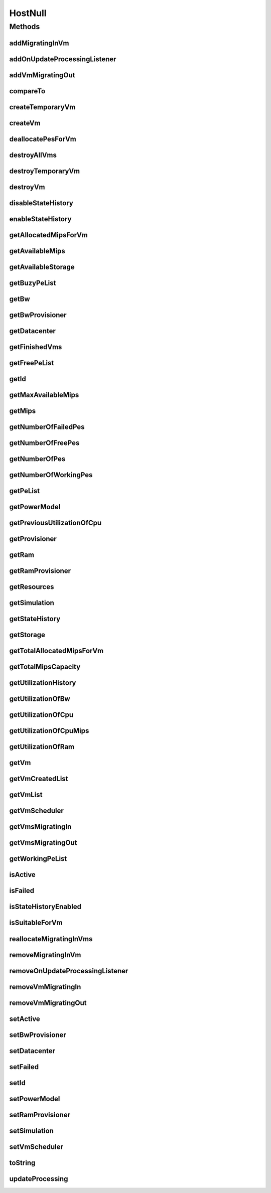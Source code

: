 .. java:import:: org.cloudbus.cloudsim.core Simulation

.. java:import:: org.cloudbus.cloudsim.datacenters Datacenter

.. java:import:: org.cloudbus.cloudsim.power.models PowerModel

.. java:import:: org.cloudbus.cloudsim.provisioners ResourceProvisioner

.. java:import:: org.cloudbus.cloudsim.resources Pe

.. java:import:: org.cloudbus.cloudsim.resources Resource

.. java:import:: org.cloudbus.cloudsim.resources ResourceManageable

.. java:import:: org.cloudbus.cloudsim.schedulers.vm VmScheduler

.. java:import:: org.cloudbus.cloudsim.vms Vm

.. java:import:: org.cloudsimplus.listeners EventListener

.. java:import:: org.cloudsimplus.listeners HostUpdatesVmsProcessingEventInfo

.. java:import:: java.util Collections

.. java:import:: java.util List

.. java:import:: java.util Set

HostNull
========

.. java:package:: org.cloudbus.cloudsim.hosts
   :noindex:

.. java:type:: final class HostNull implements Host

   A class that implements the Null Object Design Pattern for \ :java:ref:`Host`\  class.

   :author: Manoel Campos da Silva Filho

   **See also:** :java:ref:`Host.NULL`

Methods
-------
addMigratingInVm
^^^^^^^^^^^^^^^^

.. java:method:: @Override public boolean addMigratingInVm(Vm vm)
   :outertype: HostNull

addOnUpdateProcessingListener
^^^^^^^^^^^^^^^^^^^^^^^^^^^^^

.. java:method:: @Override public Host addOnUpdateProcessingListener(EventListener<HostUpdatesVmsProcessingEventInfo> l)
   :outertype: HostNull

addVmMigratingOut
^^^^^^^^^^^^^^^^^

.. java:method:: @Override public boolean addVmMigratingOut(Vm vm)
   :outertype: HostNull

compareTo
^^^^^^^^^

.. java:method:: @Override public int compareTo(Host o)
   :outertype: HostNull

createTemporaryVm
^^^^^^^^^^^^^^^^^

.. java:method:: @Override public boolean createTemporaryVm(Vm vm)
   :outertype: HostNull

createVm
^^^^^^^^

.. java:method:: @Override public boolean createVm(Vm vm)
   :outertype: HostNull

deallocatePesForVm
^^^^^^^^^^^^^^^^^^

.. java:method:: @Override public void deallocatePesForVm(Vm vm)
   :outertype: HostNull

destroyAllVms
^^^^^^^^^^^^^

.. java:method:: @Override public void destroyAllVms()
   :outertype: HostNull

destroyTemporaryVm
^^^^^^^^^^^^^^^^^^

.. java:method:: @Override public void destroyTemporaryVm(Vm vm)
   :outertype: HostNull

destroyVm
^^^^^^^^^

.. java:method:: @Override public void destroyVm(Vm vm)
   :outertype: HostNull

disableStateHistory
^^^^^^^^^^^^^^^^^^^

.. java:method:: @Override public void disableStateHistory()
   :outertype: HostNull

enableStateHistory
^^^^^^^^^^^^^^^^^^

.. java:method:: @Override public void enableStateHistory()
   :outertype: HostNull

getAllocatedMipsForVm
^^^^^^^^^^^^^^^^^^^^^

.. java:method:: @Override public List<Double> getAllocatedMipsForVm(Vm vm)
   :outertype: HostNull

getAvailableMips
^^^^^^^^^^^^^^^^

.. java:method:: @Override public double getAvailableMips()
   :outertype: HostNull

getAvailableStorage
^^^^^^^^^^^^^^^^^^^

.. java:method:: @Override public long getAvailableStorage()
   :outertype: HostNull

getBuzyPeList
^^^^^^^^^^^^^

.. java:method:: @Override public List<Pe> getBuzyPeList()
   :outertype: HostNull

getBw
^^^^^

.. java:method:: @Override public Resource getBw()
   :outertype: HostNull

getBwProvisioner
^^^^^^^^^^^^^^^^

.. java:method:: @Override public ResourceProvisioner getBwProvisioner()
   :outertype: HostNull

getDatacenter
^^^^^^^^^^^^^

.. java:method:: @Override public Datacenter getDatacenter()
   :outertype: HostNull

getFinishedVms
^^^^^^^^^^^^^^

.. java:method:: @Override public List<Vm> getFinishedVms()
   :outertype: HostNull

getFreePeList
^^^^^^^^^^^^^

.. java:method:: @Override public List<Pe> getFreePeList()
   :outertype: HostNull

getId
^^^^^

.. java:method:: @Override public int getId()
   :outertype: HostNull

getMaxAvailableMips
^^^^^^^^^^^^^^^^^^^

.. java:method:: @Override public double getMaxAvailableMips()
   :outertype: HostNull

getMips
^^^^^^^

.. java:method:: @Override public double getMips()
   :outertype: HostNull

getNumberOfFailedPes
^^^^^^^^^^^^^^^^^^^^

.. java:method:: @Override public long getNumberOfFailedPes()
   :outertype: HostNull

getNumberOfFreePes
^^^^^^^^^^^^^^^^^^

.. java:method:: @Override public int getNumberOfFreePes()
   :outertype: HostNull

getNumberOfPes
^^^^^^^^^^^^^^

.. java:method:: @Override public long getNumberOfPes()
   :outertype: HostNull

getNumberOfWorkingPes
^^^^^^^^^^^^^^^^^^^^^

.. java:method:: @Override public long getNumberOfWorkingPes()
   :outertype: HostNull

getPeList
^^^^^^^^^

.. java:method:: @Override public List<Pe> getPeList()
   :outertype: HostNull

getPowerModel
^^^^^^^^^^^^^

.. java:method:: @Override public PowerModel getPowerModel()
   :outertype: HostNull

getPreviousUtilizationOfCpu
^^^^^^^^^^^^^^^^^^^^^^^^^^^

.. java:method:: @Override public double getPreviousUtilizationOfCpu()
   :outertype: HostNull

getProvisioner
^^^^^^^^^^^^^^

.. java:method:: @Override public ResourceProvisioner getProvisioner(Class<? extends ResourceManageable> c)
   :outertype: HostNull

getRam
^^^^^^

.. java:method:: @Override public Resource getRam()
   :outertype: HostNull

getRamProvisioner
^^^^^^^^^^^^^^^^^

.. java:method:: @Override public ResourceProvisioner getRamProvisioner()
   :outertype: HostNull

getResources
^^^^^^^^^^^^

.. java:method:: @Override public List<ResourceManageable> getResources()
   :outertype: HostNull

getSimulation
^^^^^^^^^^^^^

.. java:method:: @Override public Simulation getSimulation()
   :outertype: HostNull

getStateHistory
^^^^^^^^^^^^^^^

.. java:method:: @Override public List<HostStateHistoryEntry> getStateHistory()
   :outertype: HostNull

getStorage
^^^^^^^^^^

.. java:method:: @Override public Resource getStorage()
   :outertype: HostNull

getTotalAllocatedMipsForVm
^^^^^^^^^^^^^^^^^^^^^^^^^^

.. java:method:: @Override public double getTotalAllocatedMipsForVm(Vm vm)
   :outertype: HostNull

getTotalMipsCapacity
^^^^^^^^^^^^^^^^^^^^

.. java:method:: @Override public double getTotalMipsCapacity()
   :outertype: HostNull

getUtilizationHistory
^^^^^^^^^^^^^^^^^^^^^

.. java:method:: @Override public double[] getUtilizationHistory()
   :outertype: HostNull

getUtilizationOfBw
^^^^^^^^^^^^^^^^^^

.. java:method:: @Override public long getUtilizationOfBw()
   :outertype: HostNull

getUtilizationOfCpu
^^^^^^^^^^^^^^^^^^^

.. java:method:: @Override public double getUtilizationOfCpu()
   :outertype: HostNull

getUtilizationOfCpuMips
^^^^^^^^^^^^^^^^^^^^^^^

.. java:method:: @Override public double getUtilizationOfCpuMips()
   :outertype: HostNull

getUtilizationOfRam
^^^^^^^^^^^^^^^^^^^

.. java:method:: @Override public long getUtilizationOfRam()
   :outertype: HostNull

getVm
^^^^^

.. java:method:: @Override public Vm getVm(int vmId, int brokerId)
   :outertype: HostNull

getVmCreatedList
^^^^^^^^^^^^^^^^

.. java:method:: @Override public <T extends Vm> List<T> getVmCreatedList()
   :outertype: HostNull

getVmList
^^^^^^^^^

.. java:method:: @Override public List<Vm> getVmList()
   :outertype: HostNull

getVmScheduler
^^^^^^^^^^^^^^

.. java:method:: @Override public VmScheduler getVmScheduler()
   :outertype: HostNull

getVmsMigratingIn
^^^^^^^^^^^^^^^^^

.. java:method:: @Override public <T extends Vm> Set<T> getVmsMigratingIn()
   :outertype: HostNull

getVmsMigratingOut
^^^^^^^^^^^^^^^^^^

.. java:method:: @Override public Set<Vm> getVmsMigratingOut()
   :outertype: HostNull

getWorkingPeList
^^^^^^^^^^^^^^^^

.. java:method:: @Override public List<Pe> getWorkingPeList()
   :outertype: HostNull

isActive
^^^^^^^^

.. java:method:: @Override public boolean isActive()
   :outertype: HostNull

isFailed
^^^^^^^^

.. java:method:: @Override public boolean isFailed()
   :outertype: HostNull

isStateHistoryEnabled
^^^^^^^^^^^^^^^^^^^^^

.. java:method:: @Override public boolean isStateHistoryEnabled()
   :outertype: HostNull

isSuitableForVm
^^^^^^^^^^^^^^^

.. java:method:: @Override public boolean isSuitableForVm(Vm vm)
   :outertype: HostNull

reallocateMigratingInVms
^^^^^^^^^^^^^^^^^^^^^^^^

.. java:method:: @Override public void reallocateMigratingInVms()
   :outertype: HostNull

removeMigratingInVm
^^^^^^^^^^^^^^^^^^^

.. java:method:: @Override public void removeMigratingInVm(Vm vm)
   :outertype: HostNull

removeOnUpdateProcessingListener
^^^^^^^^^^^^^^^^^^^^^^^^^^^^^^^^

.. java:method:: @Override public boolean removeOnUpdateProcessingListener(EventListener<HostUpdatesVmsProcessingEventInfo> l)
   :outertype: HostNull

removeVmMigratingIn
^^^^^^^^^^^^^^^^^^^

.. java:method:: @Override public boolean removeVmMigratingIn(Vm vm)
   :outertype: HostNull

removeVmMigratingOut
^^^^^^^^^^^^^^^^^^^^

.. java:method:: @Override public boolean removeVmMigratingOut(Vm vm)
   :outertype: HostNull

setActive
^^^^^^^^^

.. java:method:: @Override public Host setActive(boolean active)
   :outertype: HostNull

setBwProvisioner
^^^^^^^^^^^^^^^^

.. java:method:: @Override public Host setBwProvisioner(ResourceProvisioner bwProvisioner)
   :outertype: HostNull

setDatacenter
^^^^^^^^^^^^^

.. java:method:: @Override public void setDatacenter(Datacenter datacenter)
   :outertype: HostNull

setFailed
^^^^^^^^^

.. java:method:: @Override public boolean setFailed(boolean failed)
   :outertype: HostNull

setId
^^^^^

.. java:method:: @Override public void setId(int id)
   :outertype: HostNull

setPowerModel
^^^^^^^^^^^^^

.. java:method:: @Override public Host setPowerModel(PowerModel powerModel)
   :outertype: HostNull

setRamProvisioner
^^^^^^^^^^^^^^^^^

.. java:method:: @Override public Host setRamProvisioner(ResourceProvisioner ramProvisioner)
   :outertype: HostNull

setSimulation
^^^^^^^^^^^^^

.. java:method:: @Override public Host setSimulation(Simulation simulation)
   :outertype: HostNull

setVmScheduler
^^^^^^^^^^^^^^

.. java:method:: @Override public Host setVmScheduler(VmScheduler vmScheduler)
   :outertype: HostNull

toString
^^^^^^^^

.. java:method:: @Override public String toString()
   :outertype: HostNull

updateProcessing
^^^^^^^^^^^^^^^^

.. java:method:: @Override public double updateProcessing(double currentTime)
   :outertype: HostNull

